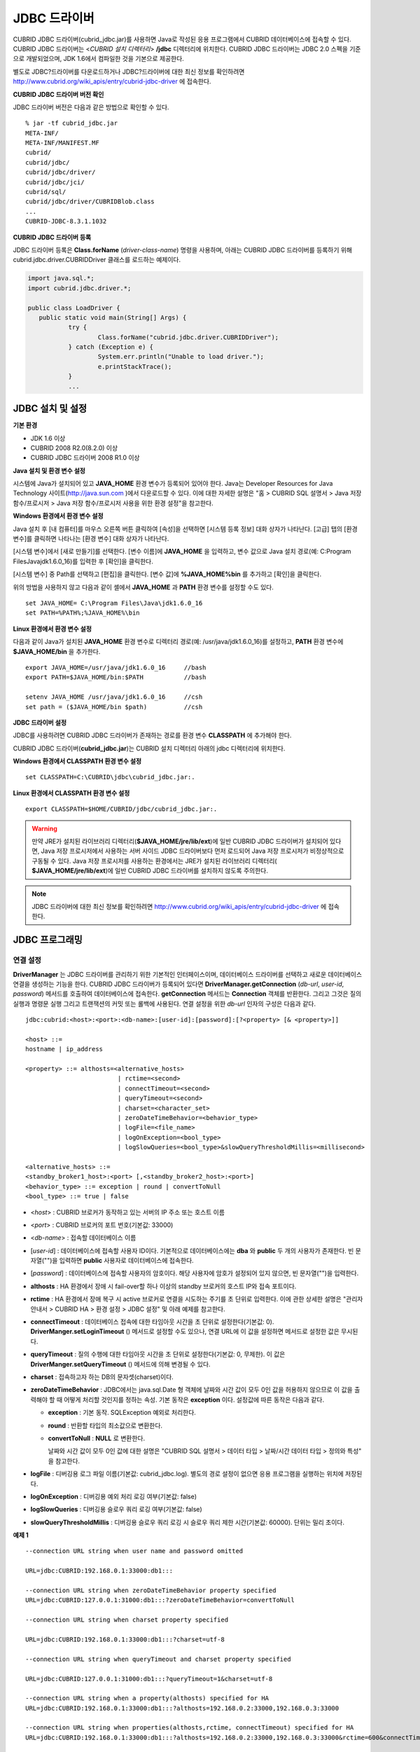 *************
JDBC 드라이버
*************

CUBRID JDBC 드라이버(cubrid_jdbc.jar)를 사용하면 Java로 작성된 응용 프로그램에서 CUBRID 데이터베이스에 접속할 수 있다. CUBRID JDBC 드라이버는 <*CUBRID 설치 디렉터리*> **/jdbc** 디렉터리에 위치한다. CUBRID JDBC 드라이버는 JDBC 2.0 스펙을 기준으로 개발되었으며, JDK 1.6에서 컴파일한 것을 기본으로 제공한다.

별도로 JDBC?드라이버를 다운로드하거나 JDBC?드라이버에 대한 최신 정보를 확인하려면 `http://www.cubrid.org/wiki_apis/entry/cubrid-jdbc-driver <http://www.cubrid.org/wiki_apis/entry/cubrid-jdbc-driver>`_ 에 접속한다.

**CUBRID JDBC 드라이버 버전 확인**

JDBC 드라이버 버전은 다음과 같은 방법으로 확인할 수 있다. ::

	% jar -tf cubrid_jdbc.jar
	META-INF/
	META-INF/MANIFEST.MF
	cubrid/
	cubrid/jdbc/
	cubrid/jdbc/driver/
	cubrid/jdbc/jci/
	cubrid/sql/
	cubrid/jdbc/driver/CUBRIDBlob.class
	...
	CUBRID-JDBC-8.3.1.1032

**CUBRID JDBC 드라이버 등록**

JDBC 드라이버 등록은 **Class.forName** (*driver-class-name*) 명령을 사용하며, 아래는 CUBRID JDBC 드라이버를 등록하기 위해 cubrid.jdbc.driver.CUBRIDDriver 클래스를 로드하는 예제이다.

.. code-block:: java

	import java.sql.*;
	import cubrid.jdbc.driver.*;
	 
	public class LoadDriver {
	   public static void main(String[] Args) {
		   try {
			   Class.forName("cubrid.jdbc.driver.CUBRIDDriver");
		   } catch (Exception e) {
			   System.err.println("Unable to load driver.");
			   e.printStackTrace();
		   }
		   ...
	   
JDBC 설치 및 설정
=================

**기본 환경**

*   JDK 1.6 이상
*   CUBRID 2008 R2.0(8.2.0) 이상
*   CUBRID JDBC 드라이버 2008 R1.0 이상

**Java 설치 및 환경 변수 설정**

시스템에 Java가 설치되어 있고 **JAVA_HOME** 환경 변수가 등록되어 있어야 한다. Java는 Developer Resources for Java Technology 사이트(`http://java.sun.com <http://java.sun.com>`_ )에서 다운로드할 수 있다. 이에 대한 자세한 설명은 "홈 > CUBRID SQL 설명서 > Java 저장 함수/프로시저 > Java 저장 함수/프로시저 사용을 위한 환경 설정"을 참고한다.

**Windows 환경에서 환경 변수 설정**

Java 설치 후 [내 컴퓨터]를 마우스 오른쪽 버튼 클릭하여 [속성]을 선택하면 [시스템 등록 정보] 대화 상자가 나타난다. [고급] 탭의 [환경 변수]를 클릭하면 나타나는 [환경 변수] 대화 상자가 나타난다.

[시스템 변수]에서 [새로 만들기]를 선택한다. [변수 이름]에 **JAVA_HOME** 을 입력하고, 변수 값으로 Java 설치 경로(예: C:\Program Files\Java\jdk1.6.0_16)를 입력한 후 [확인]을 클릭한다.

.. image:: /images/image51.png

[시스템 변수] 중 Path를 선택하고 [편집]을 클릭한다. [변수 값]에 **%JAVA_HOME%\bin** 를 추가하고 [확인]을 클릭한다.

.. image:: /images/image52.png

위의 방법을 사용하지 않고 다음과 같이 셸에서 **JAVA_HOME** 과 **PATH** 환경 변수를 설정할 수도 있다. ::

	set JAVA_HOME= C:\Program Files\Java\jdk1.6.0_16
	set PATH=%PATH%;%JAVA_HOME%\bin

**Linux 환경에서 환경 변수 설정**

다음과 같이 Java가 설치된 **JAVA_HOME** 환경 변수로 디렉터리 경로(예: /usr/java/jdk1.6.0_16)를 설정하고, **PATH** 환경 변수에 **$JAVA_HOME/bin** 을 추가한다. ::

	export JAVA_HOME=/usr/java/jdk1.6.0_16     //bash
	export PATH=$JAVA_HOME/bin:$PATH           //bash
	 
	setenv JAVA_HOME /usr/java/jdk1.6.0_16     //csh
	set path = ($JAVA_HOME/bin $path)          //csh

**JDBC 드라이버 설정**

JDBC를 사용하려면 CUBRID JDBC 드라이버가 존재하는 경로를 환경 변수 **CLASSPATH** 에 추가해야 한다.

CUBRID JDBC 드라이버(**cubrid_jdbc.jar**)는 CUBRID 설치 디렉터리 아래의 jdbc 디렉터리에 위치한다.

.. image:: /images/image53.gif

**Windows 환경에서 CLASSPATH 환경 변수 설정** ::

	set CLASSPATH=C:\CUBRID\jdbc\cubrid_jdbc.jar:.

**Linux 환경에서 CLASSPATH 환경 변수 설정** ::

	export CLASSPATH=$HOME/CUBRID/jdbc/cubrid_jdbc.jar:.

.. warning::

	만약 JRE가 설치된 라이브러리 디렉터리(**$JAVA_HOME/jre/lib/ext**)에 일반 CUBRID JDBC 드라이버가 설치되어 있다면, Java 저장 프로시저에서 사용하는 서버 사이드 JDBC 드라이버보다 먼저 로드되어 Java 저장 프로시저가 비정상적으로 구동될 수 있다. Java 저장 프로시저를 사용하는 환경에서는 JRE가 설치된 라이브러리 디렉터리(	**$JAVA_HOME/jre/lib/ext**)에 일반 CUBRID JDBC 드라이버를 설치하지 않도록 주의한다.

.. note::

	JDBC 드라이버에 대한 최신 정보를 확인하려면	`http://www.cubrid.org/wiki_apis/entry/cubrid-jdbc-driver <http://www.cubrid.org/wiki_apis/entry/cubrid-jdbc-driver>`_ 	에 접속한다.

JDBC 프로그래밍
===============

연결 설정
---------

**DriverManager** 는 JDBC 드라이버를 관리하기 위한 기본적인 인터페이스이며, 데이터베이스 드라이버를 선택하고 새로운 데이터베이스 연결을 생성하는 기능을 한다. CUBRID JDBC 드라이버가 등록되어 있다면 **DriverManager.getConnection** (*db-url*, *user-id*, *password*) 메서드를 호출하여 데이터베이스에 접속한다.
**getConnection** 메서드는 **Connection** 객체를 반환한다. 그리고 그것은 질의 실행과 명령문 실행 그리고 트랜잭션의 커밋 또는 롤백에 사용된다. 연결 설정을 위한 *db-url* 인자의 구성은 다음과 같다. ::

	jdbc:cubrid:<host>:<port>:<db-name>:[user-id]:[password]:[?<property> [& <property>]]
	 
	<host> ::=
	hostname | ip_address
	 
	<property> ::= althosts=<alternative_hosts>
				 | rctime=<second>
				 | connectTimeout=<second>
				 | queryTimeout=<second>
				 | charset=<character_set>
				 | zeroDateTimeBehavior=<behavior_type>
				 | logFile=<file_name>
				 | logOnException=<bool_type>
				 | logSlowQueries=<bool_type>&slowQueryThresholdMillis=<millisecond>
	 
	<alternative_hosts> ::=
	<standby_broker1_host>:<port> [,<standby_broker2_host>:<port>]
	<behavior_type> ::= exception | round | convertToNull
	<bool_type> ::= true | false

*   <*host*> : CUBRID 브로커가 동작하고 있는 서버의 IP 주소 또는 호스트 이름

*   <*port*> : CUBRID 브로커의 포트 번호(기본값: 33000)

*   <*db-name*> : 접속할 데이터베이스 이름

*   [*user-id*] : 데이터베이스에 접속할 사용자 ID이다. 기본적으로 데이터베이스에는 **dba** 와 **public** 두 개의 사용자가 존재한다. 빈 문자열("")을 입력하면 **public** 사용자로 데이터베이스에 접속한다.

*   [*password*] : 데이터베이스에 접속할 사용자의 암호이다. 해당 사용자에 암호가 설정되어 있지 않으면, 빈 문자열("")을 입력한다.

*   **althosts** : HA 환경에서 장애 시 fail-over할 하나 이상의 standby 브로커의 호스트 IP와 접속 포트이다.

*   **rctime** : HA 환경에서 장애 복구 시 active 브로커로 연결을 시도하는 주기를 초 단위로 입력한다. 이에 관한 상세한 설명은 "관리자 안내서 > CUBRID HA > 환경 설정 > JDBC 설정" 및 아래 예제를 참고한다.

*   **connectTimeout** : 데이터베이스 접속에 대한 타임아웃 시간을 초 단위로 설정한다(기본값: 0). **DriverManger.setLoginTimeout** () 메서드로 설정할 수도 있으나, 연결 URL에 이 값을 설정하면 메서드로 설정한 값은 무시된다.

*   **queryTimeout** : 질의 수행에 대한 타임아웃 시간을 초 단위로 설정한다(기본값: 0, 무제한). 이 값은 **DriverManger.setQueryTimeout** () 메서드에 의해 변경될 수 있다.

*   **charset** : 접속하고자 하는 DB의 문자셋(charset)이다.

*   **zeroDateTimeBehavior** : JDBC에서는 java.sql.Date 형 객체에 날짜와 시간 값이 모두 0인 값을 허용하지 않으므로 이 값을 출력해야 할 때 어떻게 처리할 것인지를 정하는 속성. 기본 동작은 **exception** 이다. 설정값에 따른 동작은 다음과 같다.

    *   **exception** : 기본 동작. SQLException 예외로 처리한다.
	
    *   **round** : 반환할 타입의 최소값으로 변환한다.

    *   **convertToNull** : **NULL** 로 변환한다.

	날짜와 시간 값이 모두 0인 값에 대한 설명은 "CUBRID SQL 설명서 > 데이터 타입 > 날짜/시간 데이터 타입 > 정의와 특성" 을 참고한다.

*   **logFile** : 디버깅용 로그 파일 이름(기본값: cubrid_jdbc.log). 별도의 경로 설정이 없으면 응용 프로그램을 실행하는 위치에 저장된다.

*   **logOnException** : 디버깅용 예외 처리 로깅 여부(기본값: false)

*   **logSlowQueries** : 디버깅용 슬로우 쿼리 로깅 여부(기본값: false)

*   **slowQueryThresholdMillis** : 디버깅용 슬로우 쿼리 로깅 시 슬로우 쿼리 제한 시간(기본값: 60000). 단위는 밀리 초이다.

**예제 1** ::

	--connection URL string when user name and password omitted
	 
	URL=jdbc:CUBRID:192.168.0.1:33000:db1:::
	 
	--connection URL string when zeroDateTimeBehavior property specified
	URL=jdbc:CUBRID:127.0.0.1:31000:db1:::?zeroDateTimeBehavior=convertToNull
	 
	--connection URL string when charset property specified
	 
	URL=jdbc:CUBRID:192.168.0.1:33000:db1:::?charset=utf-8
	 
	--connection URL string when queryTimeout and charset property specified
	 
	URL=jdbc:CUBRID:127.0.0.1:31000:db1:::?queryTimeout=1&charset=utf-8
	 
	--connection URL string when a property(althosts) specified for HA
	URL=jdbc:CUBRID:192.168.0.1:33000:db1:::?althosts=192.168.0.2:33000,192.168.0.3:33000
	 
	--connection URL string when properties(althosts,rctime, connectTimeout) specified for HA
	URL=jdbc:CUBRID:192.168.0.1:33000:db1:::?althosts=192.168.0.2:33000,192.168.0.3:33000&rctime=600&connectTimeout=5
	 
	--connection URL string when properties(althosts,rctime, charset) specified for HA
	URL=jdbc:CUBRID:192.168.0.1:33000:db1:::?althosts=192.168.0.2:33000,192.168.0.3:33000&rctime=600&charset=utf-8

**예제 2**

.. code-block:: java

	String url = "jdbc:cubrid:192.168.0.1:33000:demodb:::";
	String userid = "";
	String password = "";
	 
	try {
	   Connection conn =
			   DriverManager.getConnection(url,userid,password);
	   // Do something with the Connection
	 
	   ...
	 
	   } catch (SQLException e) {
		   System.out.println("SQLException:" + e.getMessage());
		   System.out.println("SQLState: " + e.getSQLState());
	   }
	   ...
   
.. warning::

	*   URL 문자열에서 콜론(:)과 물음표(?)는 구분자로 사용되므로, URL 문자열에 암호를 포함하는 경우 암호의 일부에 콜론이나 물음표를 사용할 수 없다. 암호에 콜론이나 물음표를 사용하려면 getConnection 함수에서 사용자 이름(*user-id*)과 암호(*password*)를 별도의 인자로 지정해야 한다.
	*   스레드 기반 프로그램에서 데이터베이스 연결은 각 스레드마다 독립적으로 사용해야 한다.

.. note::

	트랜잭션 롤백을 요청하는 rollback 메서드는 서버가 롤백 작업을 완료한 후 종료된다.

외래 키 정보 확인
-----------------

**DatabaseMetaData** 인터페이스에서 제공되는 **getImportedKeys**, **getExportedKeys**, **getCrossReference** 메서드를 사용하여 외래 키 정보를 확인할 수 있다. 각 메서드의 사용법 및 예제는 다음과 같다.

.. code-block:: java

	getImportedKeys(String catalog, String schema, String table)

	getExportedKeys(String catalog, String schema, String table)

	getCrossReference(String parentCatalog, String parentSchema, String parentTable, String foreignCatalog, String foreignSchema, String foreignTable)

*   **getImportedKeys** 메서드 : 인자로 주어진 테이블의 외래 키 칼럼들이 참조하고 있는 기본 키 칼럼들의 정보를 조회한다. 결과는 **PKTABLE_NAME** 및 **KEY_SEQ** 순서로 정렬되어 반환된다.

*   **getExportedKeys** 메서드 : 주어진 테이블의 기본 키 칼럼들을 참조하는 모든 외래 키 칼럼들의 정보를 조회하며, 결과는 **FKTABLE_NAME** 및 **KEY_SEQ** 순서로 정렬된다.

*   **getCrossReference** 메서드 : 인자로 주어진 테이블의 외래 키 칼럼들이 참조하고 있는 기본 키 칼럼들의 정보를 조회한다. 결과는 **PKTABLE_NAME** 및 **KEY_SEQ** 순서로 정렬되어 반환된다.

**반환 값**

위 메서드를 호출하면 아래와 같이 14개의 칼럼으로 구성된 ResultSet을 반환한다.

+---------------+----------+-------------------------------------------------------+
| name          | type     | 비고                                                  |
+===============+==========+=======================================================+
| PKTABLE_CAT   | String   | 항상 null                                             |
+---------------+----------+-------------------------------------------------------+
| PKTABLE_SCHEM | String   | 항상 null                                             |
+---------------+----------+-------------------------------------------------------+
| PKTABLE_NAME  | String   | 기본 키 테이블 이름                                   |
+---------------+----------+-------------------------------------------------------+
| PKCOLUMN_NAME | String   | 기본 키 칼럼 이름                                     |
+---------------+----------+-------------------------------------------------------+
| FKTABLE_CAT   | String   | 항상 null                                             |
+---------------+----------+-------------------------------------------------------+
| FKTABLE_SCHEM | String   | 항상 null                                             |
+---------------+----------+-------------------------------------------------------+
| FKTABLE_NAME  | String   | 외래 키 테이블 이름                                   |
+---------------+----------+-------------------------------------------------------+
| FKCOLUMN_NAME | String   | 외래 키 칼럼 이름                                     |
+---------------+----------+-------------------------------------------------------+
| KEY_SEQ       | short    | 외래 키 또는 기본 키 칼럼들의 순서(1부터 시작)        |
+---------------+----------+-------------------------------------------------------+
| UPDATE_RULE   | short    | 기본 키가 업데이트될 때 외래 키에 대해 정의된 참조    |
|               |          | 동작에 대응되는 값                                    |
|               |          | Cascade=0, Restrict=2, No action=3, Set null=4        |
+---------------+----------+-------------------------------------------------------+
| DELETE_RULE   | short    | 기본 키가 삭제될 때 외래 키에 대해 정의된 참조        |
|               |          | 동작에 대응되는 값                                    |
|               |          | Cascade=0, Restrict=2, No action=3, Set null=4        |
+---------------+----------+-------------------------------------------------------+
| FK_NAME       | String   | 외래 키 이름                                          |
+---------------+----------+-------------------------------------------------------+
| PK_NAME       | String   | 기본 키 이름                                          |
+---------------+----------+-------------------------------------------------------+
| DEFERRABILITY | short    | 항상 6                                                |
|               |          | (DatabaseMetaData.importedKeyInitiallyImmediate)      |
+---------------+----------+-------------------------------------------------------+

**예제**

.. code-block:: java

	ResultSet rs = null;
	DatabaseMetaData dbmd = conn.getMetaData();

	System.out.println("\n===== Test getImportedKeys");
	System.out.println("=====");
	rs = dbmd.getImportedKeys(null, null, "pk_table");
	Test.printFkInfo(rs);
	rs.close();
	 
	System.out.println("\n===== Test getExportedKeys");
	System.out.println("=====");
	rs = dbmd.getExportedKeys(null, null, "fk_table");
	Test.printFkInfo(rs);
	rs.close();
	 
	System.out.println("\n===== Test getCrossReference");
	System.out.println("=====");
	rs = dbmd.getCrossReference(null, null, "pk_table", null, null, "fk_table");
	Test.printFkInfo(rs);
	rs.close();
				
OID와 컬렉션 사용
-----------------

JDBC 스펙에 정의된 메서드 이외에 CUBRID JDBC 드라이버에서 추가로 OID, 컬렉션 타입(**SET**, **MULTISET**, **LIST**) 등을 다루는 메서드를 제공한다.

이 메서드의 사용을 위해서는 기본적으로 import하는 CUBRID JDBC 드라이버 클래스 이외에 **cubrid.sql.*;** 를 import해야 한다. 
또한 표준 JDBC API에서 제공하는 **ResultSet** 클래스가 아닌 **CUBRIDResultSet** 클래스로 변환하여 결과를 받아야 한다.

.. code-block:: java

	import cubrid.jdbc.driver.* ;
	import cubrid.sql.* ;
	...
	
	CUBRIDResultSet urs = (CUBRIDResultSet) stmt.executeQuery(
		"SELECT city FROM location");

.. warning::

	CUBRID의 확장 API를 사용하면, **AUTOCOMMIT** 을 TRUE로 설정하였더라도 자동으로 커밋되지 않는다. 따라서 항상 open한 연결에 대해 명시적으로 커밋을 해야 한다. CUBRID 확장 API는 OID, 컬렉션 등을 다루는 메서드이다.

**OID 사용**

OID를 사용할 때 다음의 규칙을 지켜야 한다.

*   **CUBRIDOID** 를 사용하기 위해서는 반드시 **cubrid.sql.** \* 를 import 해야 한다. (a)
*   **SELECT** 문에 클래스명을 주어 OID를 가져올 수 있다. 물론 다른 속성과 혼용해서 사용할 수도 있다. (b)
*   질의에 대한 **ResultSet** 은 반드시 **CUBRIDResultSet** 으로 받아야 한다. (c)
*   **CUBRIDResultSet** 에서 OID를 가져오는 메서드는 **getOID** ()이다. (d)
*   OID에서 값을 가져오기 위해서는 **getValues** () 메서드를 통해 가져올 수 있다. 그 결과는 **ResultSet** 이다. (e)
*   OID에 값을 대입하기 위해서는 **setValues** () 메서드를 통해서 적용할 수 있다. (f)
*   확장 API 사용시에는 연결에 대해 항상 **commit** ()을 해주어야 한다. (g)

**예제**

.. code-block:: java

	import java.sql.*;
	import cubrid.sql.*; //a
	import cubrid.jdbc.driver.*;

	/*
	CREATE TABLE oid_test(
	   id INTEGER,
	   name VARCHAR(10),
	   age INTEGER
	);

	INSERT INTO oid_test VALUES(1, 'Laura', 32);
	INSERT INTO oid_test VALUES(2, 'Daniel', 39);
	INSERT INTO oid_test VALUES(3, 'Stephen', 38);
	*/

	class OID_Sample
	{
	   public static void main (String args [])
	   {
		  // Making a connection
		  String url= "jdbc:cubrid:localhost:33000:demodb:::";
		  String user = "dba";
		  String passwd = "";

		  // SQL statement to get OID values
		  String sql = "SELECT oid_test from oid_test"; //b
		  // columns of the table
		  String[] attr = { "id", "name", "age" } ;


		  // Declaring variables for Connection and Statement
		  Connection con = null;
		  Statement stmt = null;
		  CUBRIDResultSet rs = null;
		  ResultSetMetaData rsmd = null;

		  try {
			 Class.forName("cubrid.jdbc.driver.CUBRIDDriver");
		  } catch (ClassNotFoundException e) {
			 throw new IllegalStateException("Unable to load Cubrid driver", e);
		  }

		  try {
			 con = DriverManager.getConnection(url, user, passwd);
			 stmt = con.createStatement();
			 rs = (CUBRIDResultSet)stmt.executeQuery(sql); //c
			 rsmd = rs.getMetaData();

			 // Printing columns
			 int numOfColumn = rsmd.getColumnCount();
			 for (int i = 1; i <= numOfColumn; i++ ) {
				String ColumnName = rsmd.getColumnName(i);
				String JdbcType = rsmd.getColumnTypeName(i);
				System.out.print(ColumnName );
				System.out.print("("+ JdbcType + ")");
				System.out.print(" | ");
			 }
			 System.out.print("\n");

			 // Printing rows
			 CUBRIDResultSet rsoid = null;
			 int k = 1;

			 while (rs.next()) {
				CUBRIDOID oid = rs.getOID(1); //d
				System.out.print("OID");
				System.out.print(" | ");
				rsoid = (CUBRIDResultSet)oid.getValues(attr); //e

				while (rsoid.next()) {
				   for( int j=1; j <= attr.length; j++ ) {
					  System.out.print(rsoid.getObject(j));
					  System.out.print(" | ");
				   }
				}
				System.out.print("\n");

				// New values of the first row
				Object[] value = { 4, "Yu-ri", 19 };
				if (k == 1) oid.setValues(attr, value); //f

				k = 0;
			 }
			 con.commit(); //g

		  } catch(CUBRIDException e) {
			 e.printStackTrace();

		  } catch(SQLException ex) {
			 ex.printStackTrace();

		  } finally {
			 if(rs != null) try { rs.close(); } catch(SQLException e) {}
			 if(stmt != null) try { stmt.close(); } catch(SQLException e) {}
			 if(con != null) try { con.close(); } catch(SQLException e) {}
		  }
	   }
	}

**컬렉션 사용**

아래 예제 1의 'a'에 해당하는 부분이 **CUBRIDResultSet** 으로부터 컬렉션 타입(**SET**, **MULTISET**, **LIST**)의 데이터를 가져오는 부분으로 그 결과는 배열 형태로 반환한다. 단, 컬렉션 타입 내에 정의된 원소들의 데이터 타입이 모두 같은 경우에만 사용할 수 있다.

**예제 1**

.. code-block:: java

	import java.sql.*;
	import java.lang.*;
	import cubrid.sql.*;
	import cubrid.jdbc.driver.*;
	 
	// create class collection_test(
	// settest set(integer),
	// multisettest multiset(integer),
	// listtest list(Integer)
	// );
	//
	 
	// insert into collection_test values({1,2,3},{1,2,3},{1,2,3});
	// insert into collection_test values({2,3,4},{2,3,4},{2,3,4});
	// insert into collection_test values({3,4,5},{3,4,5},{3,4,5});
	 
	class Collection_Sample
	{
	   public static void main (String args [])
	   {
		   String url= "jdbc:cubrid:127.0.0.1:33000:demodb:::";
		   String user = "";
		   String passwd = "";
		   String sql = "select settest,multisettest,listtest from collection_test";
		   try {
			   Class.forName("cubrid.jdbc.driver.CUBRIDDriver");
		   } catch(Exception e){
			   e.printStackTrace();
		   }
		   try {
			   Connection con = DriverManager.getConnection(url,user,passwd);
			   Statement stmt = con.createStatement();
			   CUBRIDResultSet rs = (CUBRIDResultSet) stmt.executeQuery(sql);
			   CUBRIDResultSetMetaData rsmd = (CUBRIDResultSetMetaData) rs.getMeta Data();
			   int numbOfColumn = rsmd.getColumnCount();
			   while (rs.next ()) {
				   for (int j=1; j<=numbOfColumn; j++ ) {
					   Object[] reset = (Object[]) rs.getCollection(j); //a
					   for (int m=0 ; m < reset.length ; m++)
						   System.out.print(reset[m] +",");
					   System.out.print(" | ");
				   }
				   System.out.print("\n");
			   }
			   rs.close();
			   stmt.close();
			   con.close();
		   } catch(SQLException e) {
			   e.printStackTrace();
		   }
	   }
	}

**예제 2**

.. code-block:: java

	import java.sql.*;
	import java.io.*;
	import java.lang.*;
	import cubrid.sql.*;
	import cubrid.jdbc.driver.*;
	 
	// create class collection_test(
	// settest set(integer),
	// multisettest multiset(integer),
	// listtest list(Integer)
	// );
	//
	// insert into collection_test values({1,2,3},{1,2,3},{1,2,3});
	// insert into collection_test values({2,3,4},{2,3,4},{2,3,4});
	// insert into collection_test values({3,4,5},{3,4,5},{3,4,5});
	 
	class SetOP_Sample
	{
	   public static void main (String args [])
	   {
		   String url = "jdbc:cubrid:127.0.0.1:33000:demodb:::";
		   String user = "";
		   String passwd = "";
		   String sql = "select collection_test from collection_test";
		   try {
			   Class.forName("cubrid.jdbc.driver.CUBRIDDriver");
		   } catch(Exception e){
			   e.printStackTrace();
		   }
		   try {
			   CUBRIDConnection con =(CUBRIDConnection)
			   DriverManager.getConnection(url,user,passwd);
			   Statement stmt = con.createStatement();
			   CUBRIDResultSet rs = (CUBRIDResultSet)stmt.executeQuery(sql);
			   while (rs.next ()) {
				   CUBRIDOID oid = rs.getOID(1);
				   oid.addToSet("settest",new Integer(10));
				   oid.addToSet("multisettest",new Integer(20));
				   oid.addToSequence("listtest",1,new Integer(30));
				   oid.addToSequence("listtest",100,new Integer(100));
				   oid.putIntoSequence("listtest",99,new Integer(99));
				   oid.removeFromSet("settest",new Integer(1));
				   oid.removeFromSet("multisettest",new Integer(2));
				   oid.removeFromSequence("listtest",99);
				   oid.removeFromSequence("listtest",1);
			   }
			   con.commit();
			   rs.close();
			   stmt.close();
			   con.close();
		   } catch(SQLException e) {
			   e.printStackTrace();
		   }
	   }
	}

자동 증가 특성의 칼럼 값 검색
-----------------------------

자동 증가 특성(**AUTO_INCREMENT**)은 자동으로 각 행의 숫자 값을 증가 생성하는 칼럼에 대한 특성으로서, 보다 자세한 사항은 "CUBRID SQL 설명서 > 테이블 정의 > CREATE TABLE > 칼럼 정의"를 참고한다. 수치형 도메인(**SMALLINT**, **INTEGER**, **DECIMAL** (*p*, 0), **NUMERIC** (*p*, 0))에 대해서만 정의할 수 있다.

자동 증가 특성은 JDBC 프로그램에서 자동 생성된 키로 인식되고, 이 키의 검색을 사용하려면 자동 생성된 키 값을 검색할 행을 삽입할 시기를 표시해야 한다. 이를 수행하기 위하여
**Connection.prepareStatement** 와 **Statement.execute** 메서드를 호출하여 플래그를 설정해야 한다. 이때, 실행된 명령문은 **INSERT** 문 또는 **INSERT** within **SELECT** 문이어야 하며, 다른 명령문의 경우 JDBC 드라이버가 플래그를 설정하는 매개변수를 무시한다.

**수행 단계**

*   다음 방법 중 하나를 사용하여 자동 생성된 키를 반환하려는지 표시한다. 자동 증가 특성 칼럼을 지원하는 데이터베이스 서버의 테이블에 대해 다음의 양식을 사용하며, 각 양식은 단일 행 **INSERT** 문에 대해서만 적용 가능하다.

    *   아래와 같이 **PreparedStatement** 오브젝트를 작성한다.
	
    .. code-block:: java
	
		Connection.prepareStatement(sql statement, Statement.RETURN_GENERATED_KEYS);
		
    *   **Statement.execute** 메서드를 사용하여 행을 삽입할 경우, 아래와 같이 사용한다.
	
    .. code-block:: java

		Statement.execute(sql statement, Statement.RETURN_GENERATED_KEYS);
		
*   **PreparedStatement.getGeneratedKeys** 메서드 또는 **Statement.getGeneratedKeys** 메서드를 호출하여 자동 생성된 키 값이 포함된 **ResultSet** 오브젝트를 검색한다.
    **ResultSet** 에서 자동 생성된 키의 데이터 유형은 해당 도메인의 데이터 유형에 상관 없이 **DECIMAL** 이다.

**예제**

다음 예제는 자동 증가 특성이 있는 테이블을 생성하고, 데이터를 테이블에 입력하여, 자동 증가 특성 칼럼에 자동 생성된 키 값이 입력되고 해당 키값이 **Statement.getGeneratedKeys** () 메서드를 통해 정상적으로 검색되는지를 점검하는 예제이다. 앞서 설명한 단계에 해당하는 명령문의 코멘트에 각 단계를 표시하였다.

.. code-block:: java

	import java.sql.*;
	import java.math.*;
	import cubrid.jdbc.driver.*;
	 
	Connection con;
	Statement stmt;
	ResultSet rs;
	java.math.BigDecimal iDColVar;
	...
	stmt = con.createStatement();     // Create a Statement object
	 
	// Create table with identity column
	stmt.executeUpdate(
		"CREATE TABLE EMP_PHONE (EMPNO CHAR(6), PHONENO CHAR(4), " +   
		"IDENTCOL INTEGER AUTO_INCREMENT)");
										
	stmt.execute(
		"INSERT INTO EMP_PHONE (EMPNO, PHONENO) " +   
		"VALUES ('000010', '5555')",          	 // Insert a row  <Step 1>
		Statement.RETURN_GENERATED_KEYS);        // Indicate you want automatically
										 
	 
	rs = stmt.getGeneratedKeys();    // generated keys
	
	// Retrieve the automatically  <Step 2>
	// generated key value in a ResultSet.
	// Only one row is returned.
	// Create ResultSet for query
	while (rs.next()) {
		java.math.BigDecimal idColVar = rs.getBigDecimal(1);    
		// Get automatically generated key value
		System.out.println("automatically generated key value = " + idColVar);
	}
	
	rs.close();                          // Close ResultSet
	stmt.close();                        // Close Statement

BLOB/CLOB 사용
--------------

JDBC에서 **LOB** 데이터를 처리하는 인터페이스는 JDBC 4.0 스펙을 기반으로 구현되었으며, 다음과 같은 제약 사항을 가진다.

*   **BLOB**, **CLOB** 객체를 생성할 때에는 순차 쓰기만을 지원한다. 임의 위치에 대한 쓰기는 지원하지 않는다.

*   ResultSet에서 얻어온 **BLOB**, **CLOB** 객체의 메서드를 호출하여 **BLOB** , **CLOB** 데이터를 변경할 수 없다.

*   **Blob.truncate** , **Clob.truncate** , **Blob.position** , **Clob.position** 메서드는 지원하지 않는다.

*   **BLOB** / **CLOB** 타입 칼럼에 대해 **PreparedStatement.setAsciiStream** , **PreparedStatement.setBinaryStream** , **PreparedStatement.setCharacterStream** 메서드를 호출하여 **LOB** 데이터를 바인딩할 수 없다.

*   JDBC 4.0을 지원하지 않는 환경(예: JDK 1.5 이하)에서 **BLOB** / **CLOB** 타입을 사용하기 위해서는 conn 객체를 **CUBRIDConnection** 로 명시적 타입 변환하여 사용하여야 한다. 아래 예제를 참고한다.

    .. code-block:: java

		//JDK 1.6 이상

		import java.sql.*;

		Connection conn = DriverManager.getConnection(url, id, passwd);
		Blob blob = conn.createBlob();

		
		//JDK 1.6 미만

		import java.sql.*;
		import cubrid.jdbc.driver.*;

		Connection conn = DriverManager.getConnection(url, id, passwd);
		Blob blob = ((CUBRIDConnection)conn).createBlob();

**LOB 데이터 저장**

**LOB** 타입 데이터를 바인딩하는 방법은 다음과 같다. 예제를 참고한다.

*   java.sql.Blob 또는 java.sql.Clob 객체를 생성하고 그 객체에 파일 내용을 저장한 다음, PreparedStatement의 **setBlob** () 혹은 **setClob** ()을 사용한다. (예제 1)

*   질의를 한 다음, 그 ResultSet 객체에서 java.sql.Blob 혹은 java.sql.Clob 객체를 얻고, 그 객체를 PreparedStatement에서 바인딩한다. (예제 2)

**예제 1**

.. code-block:: java

	Class.forName("cubrid.jdbc.driver.CUBRIDDriver");
	Connection conn = DriverManager.getConnection ("jdbc:cubrid:localhost:33000:image_db:::", "", "");
	
	PreparedStatement pstmt1 = conn.prepareStatement("INSERT INTO doc(image_id, doc_id, image) VALUES (?,?,?)");
	pstmt1.setString(1, "image-21");
	pstmt1.setString(2, "doc-21");
	 
	//Creating an empty file in the file system
	Blob bImage = conn.createBlob();
	byte[] bArray = new byte[256];
	...
	 
	//Inserting data into the external file. Position is start with 1.
	bImage.setBytes(1, bArray);
	//Appending data into the external file
	bImage.setBytes(257, bArray);
	...
	
	pstmt1.setBlob(3, bImage);
	pstmt1.executeUpdate();
	...

**예제 2**

.. code-block:: java

	Class.forName("cubrid.jdbc.driver.CUBRIDDriver");
	Connection conn = DriverManager.getConnection ("jdbc:cubrid:localhost:33000:image_db:::", "", "");
	conn.setAutoCommit(false);
	
	PreparedStatement pstmt1 = conn.prepareStatement("SELECT image FROM doc WHERE image_id = ? ");
	pstmt1.setString(1, "image-21");
	ResultSet rs = pstmt1.executeQuery();
	 
	while (rs.next())
	{
		Blob bImage = rs.getBlob(1);
		PreparedStatement pstmt2 = conn.prepareStatement("INSERT INTO doc(image_id, doc_id, image) VALUES (?,?,?)");
		pstmt2.setString(1, "image-22")
		pstmt2.setString(2, "doc-22")
		pstmt2.setBlob(3, bImage);
		pstmt2.executeUpdate();
		pstmt2.close();
	}
	
	pstmt1.close();
	conn.commit();
	conn.setAutoCommit(true);
	conn.close();
	...

**LOB 데이터 조회**

**LOB** 타입 데이터를 조회하는 방법은 다음과 같다.

*   ResultSet에서 **getBytes** () 혹은 **getString** () 메서드를 사용하여 데이터를 바로 인출한다. (예제 1)

*   ResultSet에서 **getBlob** () 혹은 **getClob** () 메서드를 호출하여 java.sql.Blob 혹은 java.sql.Clob 객체를 얻은 다음, 이 객체에 대해 **getBytes** () 혹은 **getSubString** () 메서드를 사용하여 데이터를 인출한다. (예제 2)

**예제 1**

.. code-block:: java

	Connection conn = DriverManager.getConnection ("jdbc:cubrid:localhost:33000:image_db:::", "", "");
	 
	// ResetSet에서 직접 데이터 인출
	PrepareStatement pstmt1 = conn.prepareStatement("SELECT content FROM doc_t WHERE doc_id = ? ");
	pstmt2.setString(1, "doc-10");
	ResultSet rs = pstmt1.executeQuery();
	
	while (rs.next())
	{
		String sContent = rs.getString(1);
		System.out.println("doc.content= "+sContent.);
	}

**예제 2**

.. code-block:: java

	Connection conn = DriverManager.getConnection ("jdbc:cubrid:localhost:33000:image_db:::", "", "");
	 
	//ResultSet에서 Blob 객체를 얻고 Blob 객체로부터 데이터 인출
	PrepareStatement pstmt2 = conn.prepareStatement("SELECT image FROM image_t WHERE image_id = ?");
	pstmt2.setString(1,"image-20");
	ResultSet rs = pstmt2.executeQuery();
	
	while (rs.next())
	{
		Blob bImage = rs.getBlob(1);
		Bytes[] bArray = bImange.getBytes(1, (int)bImage.length());
	}

.. note::

	칼럼에서 정의한 크기보다 큰 문자열을 **INSERT** / **UPDATE** 하면 문자열이 잘려서 입력된다.

JDBC 예제 프로그램
==================

다음은 JDBC 드라이버를 통해 CUBRID에 접속하여 데이터를 조회, 삽입하는 것을 간단하게 구성한 예제이다. 예제를 실행하려면 먼저 접속하고자 하는 데이터베이스와 CUBRID 브로커가 구동되어 있어야 한다. 예제에서는 설치 시 자동으로 생성되는 demodb 데이터베이스를 사용한다.

**JDBC 드라이버 로드**

CUBRID에 접속하기 위해서는 **Class** 의 **forName** () 메서드를 사용하여 JDBC 드라이버를 로드해야 한다. 자세한 내용은 `개요 <#api_api_jdbc_overview_htm>`_ 를 참고한다.

.. code-block:: java

	Class.forName("cubrid.jdbc.driver.CUBRIDDriver");

**데이터베이스 연결**

JDBC 드라이버를 로드한 후 **DriverManager** 의 **getConnection** () 메서드를 사용하여 데이터베이스와 연결한다.
**Connection** 객체를 생성하기 위해서는 데이터베이스의 위치를 기술하기 위한 URL, 데이터베이스의 사용자 이름, 암호 등의 정보가 지정되어야 한다. 자세한 내용은 `연결 설정 <#api_api_jdbc_programming_htm_con_3849>`_ 을 참고한다.

.. code-block:: java

	String url = "jdbc:cubrid:localhost:33000:demodb:::";
	String userid = "dba";
	String password = "";

	Connection conn = DriverManager.getConnection(url,userid,password);

**데이터베이스 조작(질의 수행 및 ResultSet 처리)**

접속된 데이터베이스에 질의문을 전달하고 실행시키기 위하여 **Statement** , **PrepardStatement** , **CallableStatement** 객체를 생성한다.
**Statement** 객체가 생성되면, **Statement** 객체의 **executeQuery** () 메서드나 **executeUpdate** () 메서드를 사용하여 질의문을 실행한다.
**next** () 메서드를 사용하여 **executeQuery** () 메서드의 결과로 반환된 **ResultSet** 의 다음 행을 처리할 수 있다.

.. warning::

	질의 수행 후 커밋을 수행하면 ResultSet을 자동으로 닫으므로, 커밋 이후에는 ResultSet을 사용하지 않아야 한다. CUBRID는 기본적으로 자동 커밋 모드로 수행되므로, 이를 원하지 않으면 반드시 **conn.setAutocommit(false);** 를 코드에 명시해야 한다.

**데이터베이스 연결 해제**

각 객체에 대해 **close** () 메서드를 수행하여 데이터베이스와의 연결을 해제할 수 있다.

**예제 1**

다음은 *demodb* 에 접속하여 테이블을 생성하고, prepared statement로 질의문을 수행한 후 질의를 롤백시키는 예제 코드이며, **getConnection** () 메서드의 인자값을 적절하게 수정하여 실습할 수 있다.

.. code-block:: java

	import java.util.*;
	import java.sql.*;
	 
	public class Basic {
	   public static Connection connect() {
		  Connection conn = null;
		  try {
			   Class.forName("cubrid.jdbc.driver.CUBRIDDriver");
			   conn = DriverManager.getConnection("jdbc:cubrid:localhost:33000:demodb::","dba","");
			   conn.setAutoCommit (false) ;
		  } catch ( Exception e ) {
			   System.err.println("SQLException : " + e.getMessage());
		  }
		  return conn;
	   }
	 
	   public static void printdata(ResultSet rs) {
		  try {
			  ResultSetMetaData rsmd = null;
	 
			  rsmd = rs.getMetaData();
			  int numberofColumn = rsmd.getColumnCount();
	 
			  while (rs.next ()) {
				  for(int j=1; j<=numberofColumn; j++ )  
					  System.out.print(rs.getString(j) + "  " );
				  System.out.println("");
			  }
		  } catch ( Exception e ) {
			   System.err.println("SQLException : " + e.getMessage());
		  }
	   }
	 
	   public static void main(String[] args) throws Exception {
		  Connection conn = null;
		  Statement stmt = null;
		  ResultSet rs = null;
		  PreparedStatement preStmt = null;
	 
		  try {
			   conn = connect();
	 
			   stmt = conn.createStatement();
			   stmt.executeUpdate("create class xoo ( a int, b int, c char(10))");
	 
			   preStmt = conn.prepareStatement("insert into xoo values(?,?,''''100'''')");
			   preStmt.setInt (1, 1) ;
			   preStmt.setInt (2, 1*10) ;
			   int rst = preStmt.executeUpdate () ;
	 
			   rs = stmt.executeQuery("select a,b,c from xoo" );
	 
			   printdata(rs);
	 
			   conn.rollback();
			   stmt.close();
			   conn.close();
		  } catch ( Exception e ) {
			   conn.rollback();
			   System.err.println("SQLException : " + e.getMessage());
		  } finally {
			   if ( conn != null ) conn.close();
		  }
	   }
	}

**예제 2**

다음은 CUBRID 설치 시 기본 제공되는 *demodb* 에 접속하여 **SELECT** 질의를 수행하는 예제이다.

.. code-block:: java

	import java.sql.*;
	
	public class SelectData {
		public static void main(String[] args) throws Exception {
			Connection conn = null;
			Statement stmt = null;
			ResultSet rs = null;
		   
			try {
				// CUBRID에 Connect
				Class.forName("cubrid.jdbc.driver.CUBRIDDriver");
				conn = DriverManager.getConnection("jdbc:cubrid:localhost:33000:demodb:::","dba","");
			   
				String sql = "select name, players from event";
				stmt = conn.createStatement();
				rs = stmt.executeQuery(sql);
			   
				while(rs.next()) {
				   String name = rs.getString("name");
				   String players = rs.getString("players");
				   System.out.println("name ==> " + name);
				   System.out.println("Number of players==> " + players);
				   System.out.println("\n=========================================\n");
				}
		   
				rs.close();
				stmt.close();
				conn.close();
			} catch ( SQLException e ) {
				System.err.println(e.getMessage());
			} catch ( Exception e ) {
				System.err.println(e.getMessage());
			} finally {
				if ( conn != null ) conn.close();
			}
		}
	}

**예제 3**

다음은 CUBRID 설치 시 기본 제공되는 *demodb* 에 접속하여 **INSERT** 질의를 수행하는 예제이다. 데이터 삭제 및 갱신 방법은 데이터 삽입 방법과 동일하므로 아래 코드에서 질의문만 변경하여 사용할 수 있다.

.. code-block:: java

	import java.sql.*;
	
	public class insertData {
	   public static void main(String[] args) throws Exception {
		   Connection conn = null;
		   Statement stmt = null;
		   
		   try {
			   // CUBRID에 Connect
			   Class.forName("cubrid.jdbc.driver.CUBRIDDriver");
			   conn = DriverManager.getConnection("jdbc:cubrid:localhost:33000:demodb:::","dba","");
			   String sql = "insert into olympic(host_year, host_nation, host_city, opening_date, closing_date) values (2008, 'China', 'Beijing', to_date('08-08-2008','mm-dd-yyyy'), to_date('08-24-2008','mm-dd-yyyy'))";
			   stmt = conn.createStatement();
			   stmt.executeUpdate(sql);
			   System.out.println("데이터가 입력되었습니다.");
			   stmt.close();
		   } catch ( SQLException e ) {
			   System.err.println(e.getMessage());
		   } catch ( Exception e ) {
			   System.err.println(e.getMessage());
		   } finally {
			   if ( conn != null ) conn.close();
		   }
	   }
	}

JDBC API
========

JDBC API에 대한 자세한 내용은 Java API Specification 문서(`http://docs.oracle.com/javase/7/docs/api/ <http://docs.oracle.com/javase/7/docs/api/>`_)를 참고한다. 기타 Java에 대한 자세한 내용은 Java SE Documentation 문서(`http://www.oracle.com/technetwork/java/javase/documentation/index.html <http://www.oracle.com/technetwork/java/javase/documentation/index.html>`_)를 참고한다.

커서 유지(cursor holdability)와 관련하여 설정을 명시하지 않으면 기본으로 커서가 유지된다. 커서 유지에 대한 자세한 설명은 CUBRID SQL 설명서 > 트랜잭션과 잠금 > 커서 유지를 참고한다.

다음은 CUBRID에서 지원하는 JDBC 표준 인터페이스를 및 확장 인터페이스를 정리한 목록이다. JDBC 2.0 스펙에 포함된 메서드 중 일부는 지원하지 않으므로 프로그램 작성 시 주의한다.

**JDBC 인터페이스 지원 여부**

+----------------------------+----------------------------------+-------------------------------------+
| JDBC 표준 인터페이스       | CUBRID 확장 인터페이스           | 지원 여부                           |
+----------------------------+----------------------------------+-------------------------------------+
| java.sql.Blob              |                                  | 지원                                |
| java.sql.CallableStatement |                                  |                                     |
| java.sql.Clob              |                                  |                                     |
| java.sql.Connection        |                                  |                                     |
| java.sql.DatabaseMetaData  |                                  |                                     |
| java.sql.Driver            |                                  |                                     |
| java.sql.PreparedStatement | java.sql.CUBRIDPreparedStatement |                                     |
| java.sql.ResultSet         | java.sql.CUBRIDResultSet         |                                     |
| java.sql.ResultSetMetaData | java.sql.CUBRIDResultSetMetaData |                                     |
|                            | CUBRIDOID                        |                                     |
+----------------------------+----------------------------------+-------------------------------------+
| java.sql.Statement         | java.sql.CUBRIDStatement         | JDBC 3.0의 getGeneratedKeys()       |
|                            |                                  | 메서드 지원                         |
+----------------------------+----------------------------------+-------------------------------------+
| java.sql.DriverManager     |                                  | 지원                                |
+----------------------------+----------------------------------+-------------------------------------+
| Java.sql.SQLException      | Java.sql.CUBRIDException         | 지원                                |
+----------------------------+----------------------------------+-------------------------------------+
| java.sql.Array             |                                  | 미지원                              |
| java.sql.ParameterMetaData |                                  |                                     |
| java.sql.Ref               |                                  |                                     |
| java.sql.Savepoint         |                                  |                                     |
| java.sql.SQLData           |                                  |                                     |
| java.sql.SQLInput          |                                  |                                     |
| java.sql.Struct            |                                  |                                     |
+----------------------------+----------------------------------+-------------------------------------+
